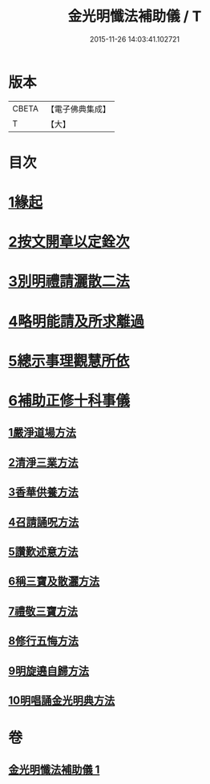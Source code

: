 #+TITLE: 金光明懺法補助儀 / T
#+DATE: 2015-11-26 14:03:41.102721
* 版本
 |     CBETA|【電子佛典集成】|
 |         T|【大】     |

* 目次
* [[file:KR6d0195_001.txt::001-0957b6][1緣起]]
* [[file:KR6d0195_001.txt::0957c2][2按文開章以定銓次]]
* [[file:KR6d0195_001.txt::0957c16][3別明禮請灑散二法]]
* [[file:KR6d0195_001.txt::0958a7][4略明能請及所求離過]]
* [[file:KR6d0195_001.txt::0958c16][5總示事理觀慧所依]]
* [[file:KR6d0195_001.txt::0959a4][6補助正修十科事儀]]
** [[file:KR6d0195_001.txt::0959a5][1嚴淨道場方法]]
** [[file:KR6d0195_001.txt::0959a21][2清淨三業方法]]
** [[file:KR6d0195_001.txt::0959b3][3香華供養方法]]
** [[file:KR6d0195_001.txt::0959b14][4召請誦呪方法]]
** [[file:KR6d0195_001.txt::0959c14][5讚歎述意方法]]
** [[file:KR6d0195_001.txt::0959c27][6稱三寶及散灑方法]]
** [[file:KR6d0195_001.txt::0960a20][7禮敬三寶方法]]
** [[file:KR6d0195_001.txt::0960b21][8修行五悔方法]]
** [[file:KR6d0195_001.txt::0961b3][9明旋遶自歸方法]]
** [[file:KR6d0195_001.txt::0961b17][10明唱誦金光明典方法]]
* 卷
** [[file:KR6d0195_001.txt][金光明懺法補助儀 1]]
